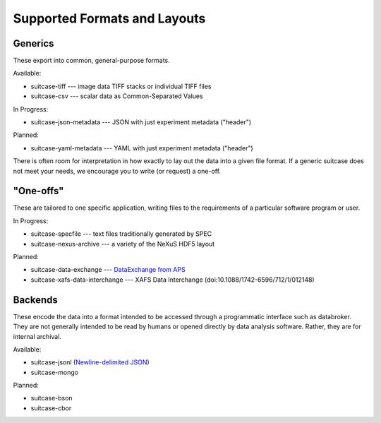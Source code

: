 *****************************
Supported Formats and Layouts
*****************************

Generics
========

These export into common, general-purpose formats.

Available:

* suitcase-tiff --- image data TIFF stacks or individual TIFF files
* suitcase-csv --- scalar data as Common-Separated Values

In Progress:

* suitcase-json-metadata --- JSON with just experiment metadata ("header")

Planned:

* suitcase-yaml-metadata --- YAML with just experiment metadata ("header")

There is often room for interpretation in how exactly to lay out the data into
a given file format. If a generic suitcase does not meet your needs, we
encourage you to write (or request) a one-off.

"One-offs"
==========

These are tailored to one specific application, writing files to the
requirements of a particular software program or user.

In Progress:

* suitcase-specfile --- text files traditionally generated by SPEC
* suitcase-nexus-archive --- a variety of the NeXuS HDF5 layout

Planned:

* suitcase-data-exchange --- `DataExchange from APS <https://www.aps.anl.gov/Science/Scientific-Software/DataExchange>`_
* suitcase-xafs-data-interchange --- XAFS Data Interchange (doi:10.1088/1742-6596/712/1/012148)


Backends
========

These encode the data into a format intended to be accessed through a
programmatic interface such as databroker. They are not generally intended to
be read by humans or opened directly by data analysis software. Rather, they
are for internal archival.

Available:

* suitcase-jsonl (`Newline-delimited JSON <http://jsonlines.org>`_)
* suitcase-mongo

Planned:

* suitcase-bson
* suitcase-cbor
